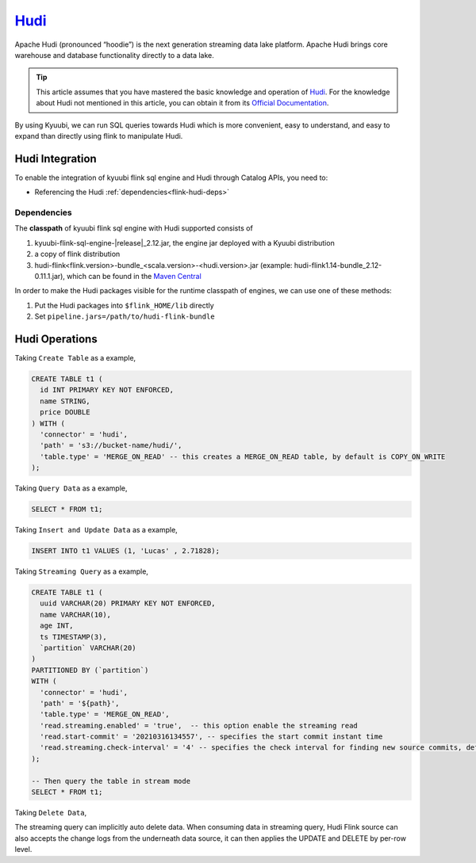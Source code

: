 .. Licensed to the Apache Software Foundation (ASF) under one or more
   contributor license agreements.  See the NOTICE file distributed with
   this work for additional information regarding copyright ownership.
   The ASF licenses this file to You under the Apache License, Version 2.0
   (the "License"); you may not use this file except in compliance with
   the License.  You may obtain a copy of the License at

..    http://www.apache.org/licenses/LICENSE-2.0

.. Unless required by applicable law or agreed to in writing, software
   distributed under the License is distributed on an "AS IS" BASIS,
   WITHOUT WARRANTIES OR CONDITIONS OF ANY KIND, either express or implied.
   See the License for the specific language governing permissions and
   limitations under the License.

`Hudi`_
========

Apache Hudi (pronounced “hoodie”) is the next generation streaming data lake platform.
Apache Hudi brings core warehouse and database functionality directly to a data lake.

.. tip::
   This article assumes that you have mastered the basic knowledge and operation of `Hudi`_.
   For the knowledge about Hudi not mentioned in this article,
   you can obtain it from its `Official Documentation`_.

By using Kyuubi, we can run SQL queries towards Hudi which is more convenient, easy to understand,
and easy to expand than directly using flink to manipulate Hudi.

Hudi Integration
----------------

To enable the integration of kyuubi flink sql engine and Hudi through
Catalog APIs, you need to:

- Referencing the Hudi :ref:`dependencies<flink-hudi-deps>`

.. _flink-hudi-deps:

Dependencies
************

The **classpath** of kyuubi flink sql engine with Hudi supported consists of

1. kyuubi-flink-sql-engine-\ |release|\ _2.12.jar, the engine jar deployed with a Kyuubi distribution
2. a copy of flink distribution
3. hudi-flink<flink.version>-bundle_<scala.version>-<hudi.version>.jar (example: hudi-flink1.14-bundle_2.12-0.11.1.jar), which can be found in the `Maven Central`_

In order to make the Hudi packages visible for the runtime classpath of engines, we can use one of these methods:

1. Put the Hudi packages into ``$flink_HOME/lib`` directly
2. Set ``pipeline.jars=/path/to/hudi-flink-bundle``

Hudi Operations
---------------

Taking ``Create Table`` as a example,

.. code-block:: sql

   CREATE TABLE t1 (
     id INT PRIMARY KEY NOT ENFORCED,
     name STRING,
     price DOUBLE
   ) WITH (
     'connector' = 'hudi',
     'path' = 's3://bucket-name/hudi/',
     'table.type' = 'MERGE_ON_READ' -- this creates a MERGE_ON_READ table, by default is COPY_ON_WRITE
   );

Taking ``Query Data`` as a example,

.. code-block:: sql

   SELECT * FROM t1;

Taking ``Insert and Update Data`` as a example,

.. code-block:: sql

   INSERT INTO t1 VALUES (1, 'Lucas' , 2.71828);

Taking ``Streaming Query`` as a example,

.. code-block:: sql

   CREATE TABLE t1 (
     uuid VARCHAR(20) PRIMARY KEY NOT ENFORCED,
     name VARCHAR(10),
     age INT,
     ts TIMESTAMP(3),
     `partition` VARCHAR(20)
   )
   PARTITIONED BY (`partition`)
   WITH (
     'connector' = 'hudi',
     'path' = '${path}',
     'table.type' = 'MERGE_ON_READ',
     'read.streaming.enabled' = 'true',  -- this option enable the streaming read
     'read.start-commit' = '20210316134557', -- specifies the start commit instant time
     'read.streaming.check-interval' = '4' -- specifies the check interval for finding new source commits, default 60s.
   );

   -- Then query the table in stream mode
   SELECT * FROM t1;

Taking ``Delete Data``,

The streaming query can implicitly auto delete data.
When consuming data in streaming query,
Hudi Flink source can also accepts the change logs from the underneath data source,
it can then applies the UPDATE and DELETE by per-row level.


.. _Hudi: https://hudi.apache.org/
.. _Official Documentation: https://hudi.apache.org/docs/overview
.. _Maven Central: https://mvnrepository.com/artifact/org.apache.hudi
